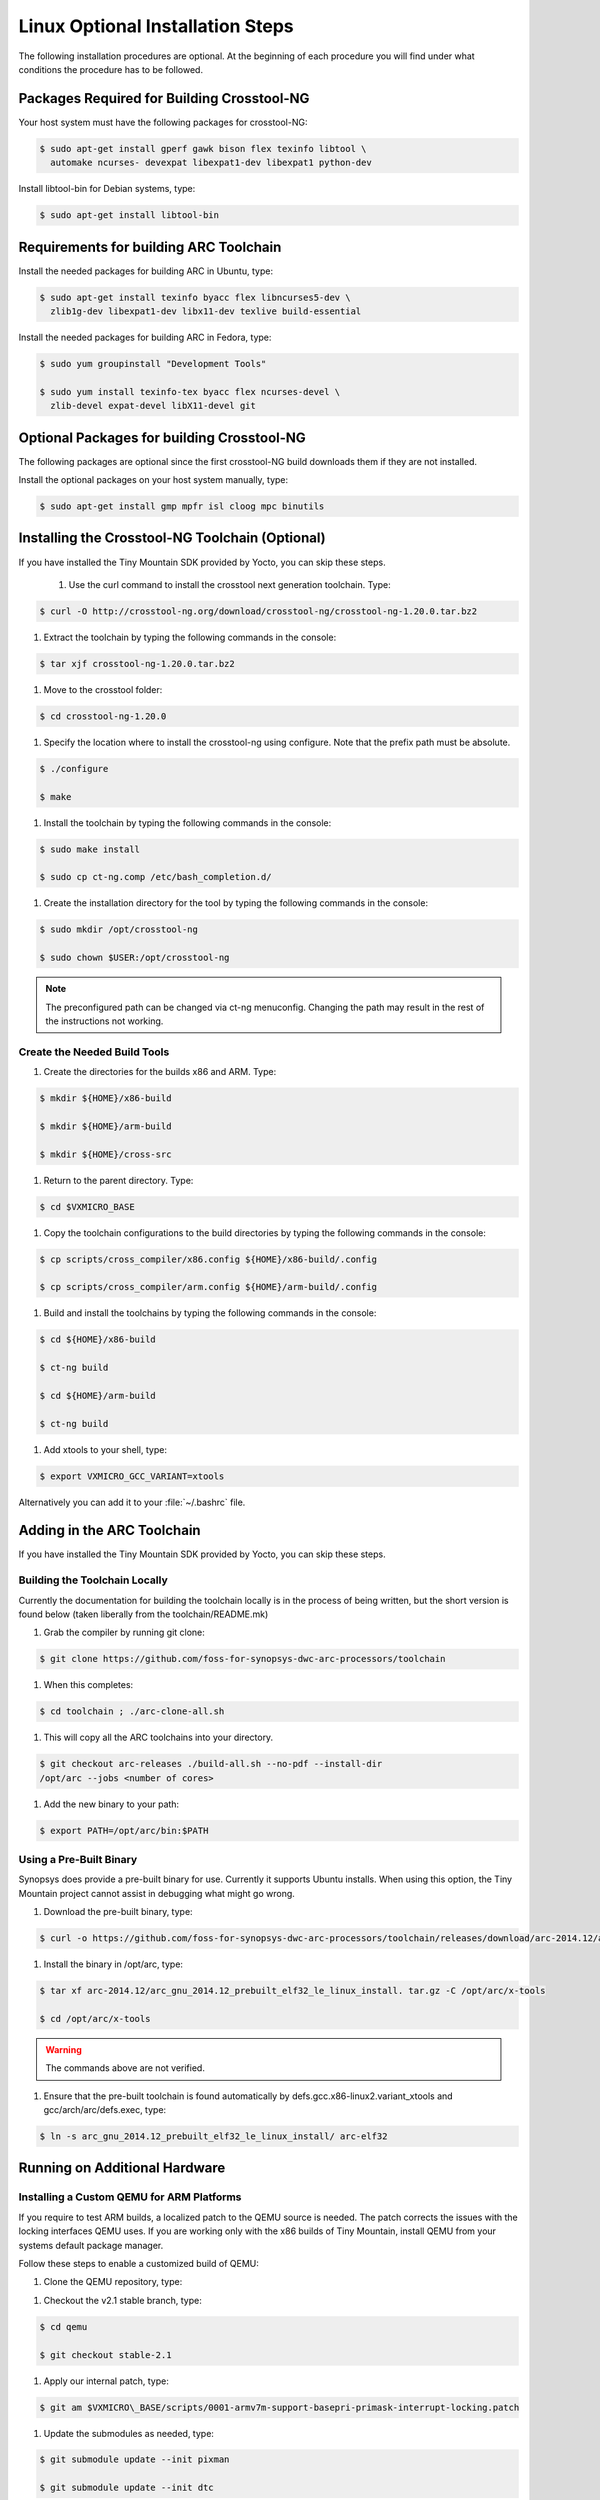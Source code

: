 Linux Optional Installation Steps
#################################

The following installation procedures are optional. At the beginning of
each procedure you will find under what conditions the procedure has to
be followed.

Packages Required for Building Crosstool-NG
****************************************************************

Your host system must have the following packages for crosstool-NG:

.. code-block:: bash

   $ sudo apt-get install gperf gawk bison flex texinfo libtool \
     automake ncurses- devexpat libexpat1-dev libexpat1 python-dev

Install libtool-bin for Debian systems, type:

.. code-block:: bash

   $ sudo apt-get install libtool-bin

Requirements for building ARC Toolchain
****************************************
Install the needed packages for building ARC in Ubuntu, type:

.. code-block:: bash

   $ sudo apt-get install texinfo byacc flex libncurses5-dev \
     zlib1g-dev libexpat1-dev libx11-dev texlive build-essential

Install the needed packages for building ARC in Fedora, type:

.. code-block:: bash

   $ sudo yum groupinstall "Development Tools"

   $ sudo yum install texinfo-tex byacc flex ncurses-devel \
     zlib-devel expat-devel libX11-devel git

Optional Packages for building Crosstool-NG
********************************************

The following packages are optional since the first crosstool-NG
build downloads them if they are not installed.

Install the optional packages on your host system manually, type:

.. code-block:: bash

   $ sudo apt-get install gmp mpfr isl cloog mpc binutils

Installing the Crosstool-NG Toolchain (Optional)
************************************************

If you have installed the Tiny Mountain SDK provided by Yocto, you can
skip these steps.

 #. Use the curl command to install the crosstool next generation
    toolchain. Type:

.. code-block:: bash

   $ curl -O http://crosstool-ng.org/download/crosstool-ng/crosstool-ng-1.20.0.tar.bz2


#. Extract the toolchain by typing the following commands in the
   console:

.. code-block:: bash

   $ tar xjf crosstool-ng-1.20.0.tar.bz2


#. Move to the crosstool folder:

.. code-block:: bash

   $ cd crosstool-ng-1.20.0


#. Specify the location where to install the crosstool-ng using
   configure. Note that the prefix path must be absolute.

.. code-block:: bash

   $ ./configure

   $ make


#. Install the toolchain by typing the following commands in the
   console:

.. code-block:: bash

   $ sudo make install

   $ sudo cp ct-ng.comp /etc/bash_completion.d/


#. Create the installation directory for the tool by typing the
   following commands in the console:

.. code-block:: bash

   $ sudo mkdir /opt/crosstool-ng

   $ sudo chown $USER:/opt/crosstool-ng

.. note::

   The preconfigured path can be changed via ct-ng menuconfig.
   Changing the path may result in the rest of the instructions not
   working.

Create the Needed Build Tools
=============================

#. Create the directories for the builds x86 and ARM. Type:

.. code-block:: bash

   $ mkdir ${HOME}/x86-build

   $ mkdir ${HOME}/arm-build

   $ mkdir ${HOME}/cross-src

#. Return to the parent directory. Type:

.. code-block:: bash

   $ cd $VXMICRO_BASE

#. Copy the toolchain configurations to the build directories by
   typing the following commands in the console:

.. code-block:: bash

   $ cp scripts/cross_compiler/x86.config ${HOME}/x86-build/.config

   $ cp scripts/cross_compiler/arm.config ${HOME}/arm-build/.config

#. Build and install the toolchains by typing the following commands
   in the console:

.. code-block:: bash

   $ cd ${HOME}/x86-build

   $ ct-ng build

   $ cd ${HOME}/arm-build

   $ ct-ng build

#. Add xtools to your shell, type:

.. code-block:: bash

   $ export VXMICRO_GCC_VARIANT=xtools

Alternatively you can add it to your :file:`~/.bashrc` file.

Adding in the ARC Toolchain
***************************

If you have installed the Tiny Mountain SDK provided by Yocto, you can
skip these steps.

Building the Toolchain Locally
==============================

Currently the documentation for building the toolchain locally is in the
process of being written, but the short version is found below (taken
liberally from the toolchain/README.mk)

#. Grab the compiler by running git clone:

.. code-block:: bash

   $ git clone https://github.com/foss-for-synopsys-dwc-arc-processors/toolchain

#. When this completes:

.. code-block:: bash

   $ cd toolchain ; ./arc-clone-all.sh

#. This will copy all the ARC toolchains into your directory.

.. code-block:: bash

   $ git checkout arc-releases ./build-all.sh --no-pdf --install-dir
   /opt/arc --jobs <number of cores>

#. Add the new binary to your path:

.. code-block:: bash

   $ export PATH=/opt/arc/bin:$PATH

Using a Pre-Built Binary
========================

Synopsys does provide a pre-built binary for use. Currently it supports
Ubuntu installs. When using this option, the Tiny Mountain project
cannot assist in debugging what might go wrong.

#. Download the pre-built binary, type:

.. code-block:: bash

   $ curl -o https://github.com/foss-for-synopsys-dwc-arc-processors/toolchain/releases/download/arc-2014.12/arc_gnu_2014.12_prebuilt_elf32_le_linux_install.tar.gz

#. Install the binary in /opt/arc, type:

.. code-block:: bash

   $ tar xf arc-2014.12/arc_gnu_2014.12_prebuilt_elf32_le_linux_install. tar.gz -C /opt/arc/x-tools

   $ cd /opt/arc/x-tools

.. warning::

   The commands above are not verified.

#. Ensure that the pre-built toolchain is found automatically by
   defs.gcc.x86-linux2.variant_xtools and gcc/arch/arc/defs.exec, type:

.. code-block:: bash

   $ ln -s arc_gnu_2014.12_prebuilt_elf32_le_linux_install/ arc-elf32

Running on Additional Hardware
******************************

Installing a Custom QEMU for ARM Platforms
==========================================

If you require to test ARM builds, a localized patch to the QEMU source
is needed. The patch corrects the issues with the locking interfaces
QEMU uses. If you are working only with the x86 builds of Tiny
Mountain, install QEMU from your systems default package manager.

Follow these steps to enable a customized build of QEMU:

#. Clone the QEMU repository, type:

.. code-block:: bash
   $ git clone git://git.qemu-project.org/qemu.git

#. Checkout the v2.1 stable branch, type:

.. code-block:: bash

   $ cd qemu

   $ git checkout stable-2.1

#. Apply our internal patch, type:

.. code-block:: bash

   $ git am $VXMICRO\_BASE/scripts/0001-armv7m-support-basepri-primask-interrupt-locking.patch

#. Update the submodules as needed, type:

.. code-block:: bash

   $ git submodule update --init pixman

   $ git submodule update --init dtc

#. Build QEMU v2.1, type:

.. code-block:: bash

   $ ./configure && make

* You can also build QEMU to a private directory, type:

.. code-block:: bash

   $ ./configure --prefix=$MY\_PREFERED\_INSTALL\_LOCATION && make

* Install QEMU, type:

.. code-block:: bash

   $ sudo make install

Running a Project on Galileo Gen2
=================================

Running a Project
-----------------

Follow the directions in :ref:`RequiredSteps`

#. Set the BSP to Quark by changing the :command:`make` command to:

.. code-block:: bash

   make BSP=quark**

#. Use one of these cables for serial output:

    `<http://www.ftdichip.com/Products/Cables/USBTTLSerial.htm>`__

#. Format a microSD as FAT

#. Create the following directories

:file:`efi`

:file:`efi/boot`

:file:`kernel`

#. Copy the :file:`{microkernel\|nanokernel}.elf` file to the
   :file:`$SDCARD/kernel` folder

#. Copy your built version of GRUB to :file:`$SDCARD/efi/boot`

#. Create :file:`$SDCARD/efi/boot/grub.cfg` containing the following:

.. code-block:: bash

   set default=0 **

   set timeout=10 **

   menuentry "This is my boot message" {**

      multiboot /kernel/{microkernel\|nanokernel}.elf**

    }

#. Insert the SDcard in the Galileo board.

#. Connect the board to the host system using the serial cable.

#. Configure your host system to watch for serial data.

    * On Linux, minicom is a popular method for reading serial
      data.

    * On Windows, PuTTY has an option to set up configuration for
      serial data.

#. Power on the Galileo board.

#. When asked press :kbd:`F7`.

#. By default Galileo has a pre-installed GRUB and Linux distro.
   Press :kbd:`c` to cancel the current boot.

#. Quit the currently running GRUB.

#. On the menu select the :guilabel:`UEFI Internal Shell` option.

#. If you’ve added a custom GRUB, please run it from here.


Building a Custom GRUB
----------------------

If you are having problems runing Tiny Mountain using the default GRUB
of the hardware, follow these steps to test Tiny Mountain on Galileo2
boards using a custom GRUB.

#. Install the requirements to build Tiny Mountain for GRUB on host
   machine.

In Ubuntu, type:

.. code-block:: bash

    $ sudo apt-get install gnu-efi-i386 bison libopts25
    libselinux1-dev autogen m4 autoconf help2man libopts25-dev flex
    libfont-freetype-perl automake autotools-dev libfreetype6-dev
    texinfo

In Fedora, type:

.. code-block:: bash

   $ sudo yum install gnu-efi-i386 bison libopts25
   libselinux1-dev autogen m4 autoconf help2man libopts25-dev flex
   libfont-freetype-perl automake autotools-dev libfreetype6-dev texinfo

#. Clone the GRUB repository, type:

.. code-block:: bash

   $ cd ~

   $ git clone http://git.savannah.gnu.org/r/grub.git/**

#. Build the GRUB code, type:

.. code-block:: bash

    $ cd grub

    $ ./autogen.sh CFLAGS=”-march=i586 -m32” ./configure --with-platform=efi --target=i386 --program-prefix=""

    $ make

    $ cd grub-core

    $ ../grub-mkimage -O i386-efi -d . -o grub.efi -p "" part\_gpt part\_msdos
     fat ext2 normal chain boot configfile linux multiboot help serial terminal
     elf efi\_gop efi\_uga terminfo

#. Look for the binary at :file:`~/grub/grub-core/grub.efi`.

Troubleshoot
------------

If your custom built GRUB version returns the error:

.. error::

   error reported: Invalid parameter

Follow these steps:

#. Use the built-in version of GRUB with the following file:

.. code-block:: bash

   $ grub.efi

#. Locate your SDcard in the system

.. code-block:: bash

    $ ls

#. You see two entries similar to:

:file:`(hd0)`, :file:`(hd0,msdos1)`

#. Verify the contents, type:

.. code-block:: bash

   $ ls (hd0,msdos1)/efi/

The command shows the contents of your SDcard.

#. If the command did not work, find the correct mount, type:

.. code-block:: bash

   $ configfile (hd0,msdos1)/efi/boot/grub.cfg

The command uses the Galileo’s built-in GRUB to parse your config file
and list the options you’ve set.
